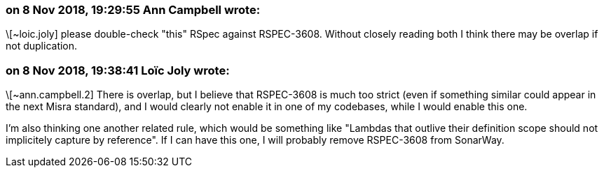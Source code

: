 === on 8 Nov 2018, 19:29:55 Ann Campbell wrote:
\[~loic.joly] please double-check "this" RSpec against RSPEC-3608. Without closely reading both I think there may be overlap if not duplication.

=== on 8 Nov 2018, 19:38:41 Loïc Joly wrote:
\[~ann.campbell.2] There is overlap, but I believe that RSPEC-3608 is much too strict (even if something similar could appear in the next Misra standard), and I would clearly not enable it in one of my codebases, while I would enable this one.

I'm also thinking one another related rule, which would be something like "Lambdas that outlive their definition scope should not implicitely capture by reference". If I can have this one, I will probably remove RSPEC-3608 from SonarWay.





